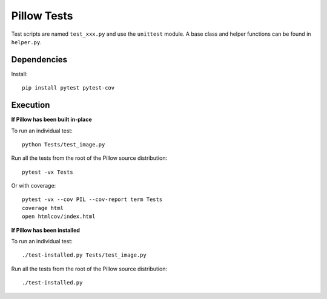 Pillow Tests
============

Test scripts are named ``test_xxx.py`` and use the ``unittest`` module. A base class and helper functions can be found in ``helper.py``.

Dependencies
-----------

Install::

    pip install pytest pytest-cov

Execution
---------

**If Pillow has been built in-place**

To run an individual test::

    python Tests/test_image.py

Run all the tests from the root of the Pillow source distribution::

    pytest -vx Tests

Or with coverage::

    pytest -vx --cov PIL --cov-report term Tests
    coverage html
    open htmlcov/index.html

**If Pillow has been installed**

To run an individual test::

    ./test-installed.py Tests/test_image.py

Run all the tests from the root of the Pillow source distribution::

    ./test-installed.py
